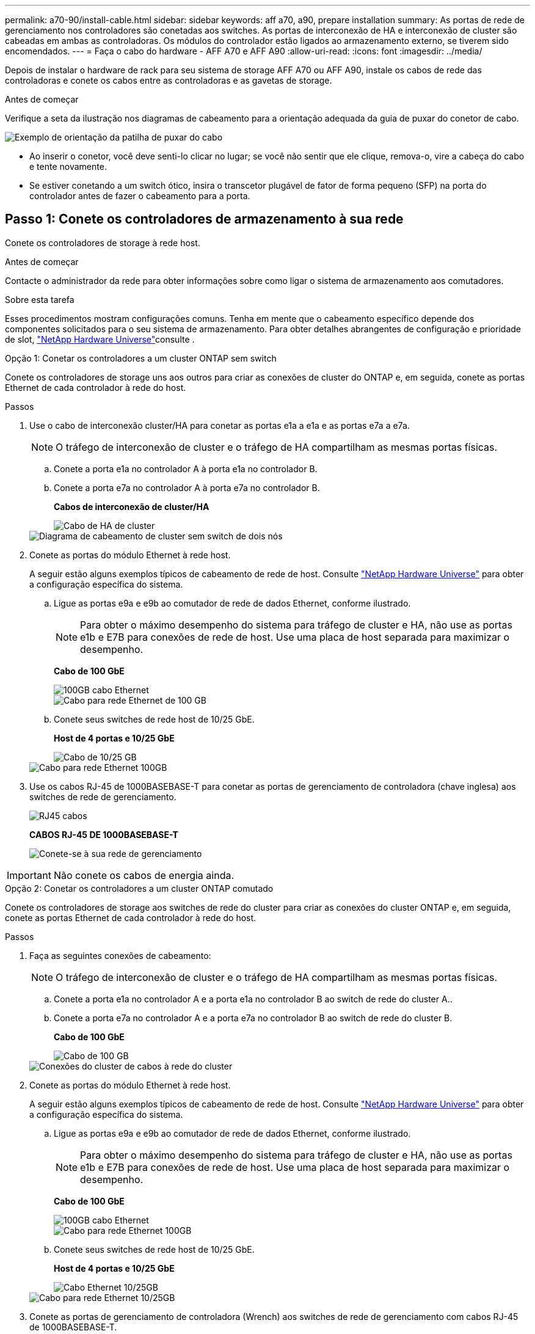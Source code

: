 ---
permalink: a70-90/install-cable.html 
sidebar: sidebar 
keywords: aff a70, a90, prepare installation 
summary: As portas de rede de gerenciamento nos controladores são conetadas aos switches. As portas de interconexão de HA e interconexão de cluster são cabeadas em ambas as controladoras. Os módulos do controlador estão ligados ao armazenamento externo, se tiverem sido encomendados. 
---
= Faça o cabo do hardware - AFF A70 e AFF A90
:allow-uri-read: 
:icons: font
:imagesdir: ../media/


[role="lead"]
Depois de instalar o hardware de rack para seu sistema de storage AFF A70 ou AFF A90, instale os cabos de rede das controladoras e conete os cabos entre as controladoras e as gavetas de storage.

.Antes de começar
Verifique a seta da ilustração nos diagramas de cabeamento para a orientação adequada da guia de puxar do conetor de cabo.

image::../media/drw_cable_pull_tab_direction_ieops-1699.svg[Exemplo de orientação da patilha de puxar do cabo]

* Ao inserir o conetor, você deve senti-lo clicar no lugar; se você não sentir que ele clique, remova-o, vire a cabeça do cabo e tente novamente.
* Se estiver conetando a um switch ótico, insira o transcetor plugável de fator de forma pequeno (SFP) na porta do controlador antes de fazer o cabeamento para a porta.




== Passo 1: Conete os controladores de armazenamento à sua rede

Conete os controladores de storage à rede host.

.Antes de começar
Contacte o administrador da rede para obter informações sobre como ligar o sistema de armazenamento aos comutadores.

.Sobre esta tarefa
Esses procedimentos mostram configurações comuns. Tenha em mente que o cabeamento específico depende dos componentes solicitados para o seu sistema de armazenamento. Para obter detalhes abrangentes de configuração e prioridade de slot, link:https://hwu.netapp.com["NetApp Hardware Universe"^]consulte .

[role="tabbed-block"]
====
.Opção 1: Conetar os controladores a um cluster ONTAP sem switch
--
Conete os controladores de storage uns aos outros para criar as conexões de cluster do ONTAP e, em seguida, conete as portas Ethernet de cada controlador à rede do host.

.Passos
. Use o cabo de interconexão cluster/HA para conetar as portas e1a a e1a e as portas e7a a e7a.
+

NOTE: O tráfego de interconexão de cluster e o tráfego de HA compartilham as mesmas portas físicas.

+
.. Conete a porta e1a no controlador A à porta e1a no controlador B.
.. Conete a porta e7a no controlador A à porta e7a no controlador B.
+
*Cabos de interconexão de cluster/HA*

+
image::../media/oie_cable_25Gb_Ethernet_SFP28_IEOPS-1069.svg[Cabo de HA de cluster]



+
image::../media/drw_70-90_tnsc_cluster_cabling_ieops-1653.svg[Diagrama de cabeamento de cluster sem switch de dois nós]

. Conete as portas do módulo Ethernet à rede host.
+
A seguir estão alguns exemplos típicos de cabeamento de rede de host. Consulte link:https://hwu.netapp.com["NetApp Hardware Universe"^] para obter a configuração específica do sistema.

+
.. Ligue as portas e9a e e9b ao comutador de rede de dados Ethernet, conforme ilustrado.
+

NOTE: Para obter o máximo desempenho do sistema para tráfego de cluster e HA, não use as portas e1b e E7B para conexões de rede de host. Use uma placa de host separada para maximizar o desempenho.

+
*Cabo de 100 GbE*

+
image::../media/oie_cable_sfp_gbe_copper.png[100GB cabo Ethernet]

+
image::../media/drw_70-90_network_cabling1_ieops-1654.svg[Cabo para rede Ethernet de 100 GB]

.. Conete seus switches de rede host de 10/25 GbE.
+
*Host de 4 portas e 10/25 GbE*

+
image::../media/oie_cable_sfp_gbe_copper.png[Cabo de 10/25 GB]

+
image::../media/drw_70-90_network_cabling2_ieops-1655.svg[Cabo para rede Ethernet 100GB]



. Use os cabos RJ-45 de 1000BASEBASE-T para conetar as portas de gerenciamento de controladora (chave inglesa) aos switches de rede de gerenciamento.
+
image::../media/oie_cable_rj45.png[RJ45 cabos]

+
*CABOS RJ-45 DE 1000BASEBASE-T*

+
image::../media/drw_70-90_management_connection_ieops-1656.svg[Conete-se à sua rede de gerenciamento]




IMPORTANT: Não conete os cabos de energia ainda.

--
.Opção 2: Conetar os controladores a um cluster ONTAP comutado
--
Conete os controladores de storage aos switches de rede do cluster para criar as conexões do cluster ONTAP e, em seguida, conete as portas Ethernet de cada controlador à rede do host.

.Passos
. Faça as seguintes conexões de cabeamento:
+

NOTE: O tráfego de interconexão de cluster e o tráfego de HA compartilham as mesmas portas físicas.

+
.. Conete a porta e1a no controlador A e a porta e1a no controlador B ao switch de rede do cluster A..
.. Conete a porta e7a no controlador A e a porta e7a no controlador B ao switch de rede do cluster B.
+
*Cabo de 100 GbE*

+
image::../media/oie_cable100_gbe_qsfp28.png[Cabo de 100 GB]

+
image::../media/drw_70-90_switched_cluster_cabling_ieops-1657.svg[Conexões do cluster de cabos à rede do cluster]



. Conete as portas do módulo Ethernet à rede host.
+
A seguir estão alguns exemplos típicos de cabeamento de rede de host. Consulte link:https://hwu.netapp.com["NetApp Hardware Universe"^] para obter a configuração específica do sistema.

+
.. Ligue as portas e9a e e9b ao comutador de rede de dados Ethernet, conforme ilustrado.
+

NOTE: Para obter o máximo desempenho do sistema para tráfego de cluster e HA, não use as portas e1b e E7B para conexões de rede de host. Use uma placa de host separada para maximizar o desempenho.

+
*Cabo de 100 GbE*

+
image::../media/oie_cable_sfp_gbe_copper.png[100GB cabo Ethernet]

+
image::../media/drw_70-90_network_cabling1_ieops-1654.svg[Cabo para rede Ethernet 100GB]

.. Conete seus switches de rede host de 10/25 GbE.
+
*Host de 4 portas e 10/25 GbE*

+
image::../media/oie_cable_sfp_gbe_copper.png[Cabo Ethernet 10/25GB]

+
image::../media/drw_70-90_network_cabling2_ieops-1655.svg[Cabo para rede Ethernet 10/25GB]



. Conete as portas de gerenciamento de controladora (Wrench) aos switches de rede de gerenciamento com cabos RJ-45 de 1000BASEBASE-T.
+
image::../media/oie_cable_rj45.png[Cabos RJ-45]

+
*CABOS RJ-45 DE 1000BASEBASE-T*

+
image::../media/drw_70-90_management_connection_ieops-1656.svg[Conete-se à sua rede de gerenciamento]




IMPORTANT: Não conete os cabos de energia ainda.

--
====


== Etapa 2: Conecte os controladores de storage às gavetas de storage

Os procedimentos de cabeamento a seguir mostram como conectar suas controladoras a uma gaveta e a duas gavetas. É possível conectar diretamente até quatro gavetas aos controladores.

[role="tabbed-block"]
====
.Opção 1: Conetar a uma gaveta de armazenamento de NS224 GB
--
Conete cada controlador aos módulos NSM no compartimento NS224. Os gráficos mostram o cabeamento de cada uma das controladoras: O cabeamento da controladora A é exibido em azul e o cabeamento da controladora B é exibido em amarelo.

*Cabos de cobre 100 GbE QSFP28*

image::../media/oie_cable100_gbe_qsfp28.png[Cabo de cobre de 100 GbE QSFP28]

.Passos
. Conete a porta e11a do controlador A à porta e0a do NSM A.
. Conete a porta e11b do controlador A à porta e0b do NSM B.
+
image:../media/drw_a70-90_1shelf_cabling_a_ieops-1731.svg["Controladora A e11a e e11b em uma única gaveta de NS224 U."]

. Conete a porta e11a do controlador B à porta e0a do NSM B.
. Conete a porta e11b do controlador B à porta e0b do NSM A.
+
image:../media/drw_a70-90_1shelf_cabling_b_ieops-1732.svg["Controladora B e11a e e11b em uma única gaveta de NS224 U."]



--
.Opção 2: Conete-se a duas gavetas de armazenamento NS224
--
Conecte cada controladora aos módulos do NSM nas duas gavetas NS224. Os gráficos mostram o cabeamento de cada uma das controladoras: O cabeamento da controladora A é exibido em azul e o cabeamento da controladora B é exibido em amarelo.

*Cabos de cobre 100 GbE QSFP28*

image::../media/oie_cable100_gbe_qsfp28.png[Cabo de cobre de 100 GbE QSFP28]

.Passos
. No controlador A, ligue as seguintes portas:
+
.. Conete a porta e11a ao compartimento 1, NSM A porta e0a.
.. Conete a porta e11b à gaveta 2, porta NSM B e0b.
.. Conete a porta e8a ao compartimento 2, NSM A porta e0a.
.. Conete a porta e8b à gaveta 1, porta NSM B e0b.
+
image:../media/drw_a70-90_2shelf_cabling_a_ieops-1733.svg["Conexões controlador a compartimento para o controlador A"]



. No controlador B, ligue as seguintes portas:
+
.. Conete a porta e11a à gaveta 1, porta NSM B e0a.
.. Conete a porta e11b ao compartimento 2, NSM A porta e0b.
.. Conete a porta e8a à gaveta 2, porta NSM B e0a.
.. Conete a porta e8b ao compartimento 1, NSM A porta e0b.
+
image:../media/drw_a70-90_2shelf_cabling_b_ieops-1734.svg["Conexões controlador para compartimento para o controlador B"]





--
====
.O que se segue?
Depois de ter cabeado o hardware para o seu sistema AFF A70 ou AFF A90, link:install-power-hardware.html["Ligue o sistema de storage AFF A70 ou AFF A90"]você .
